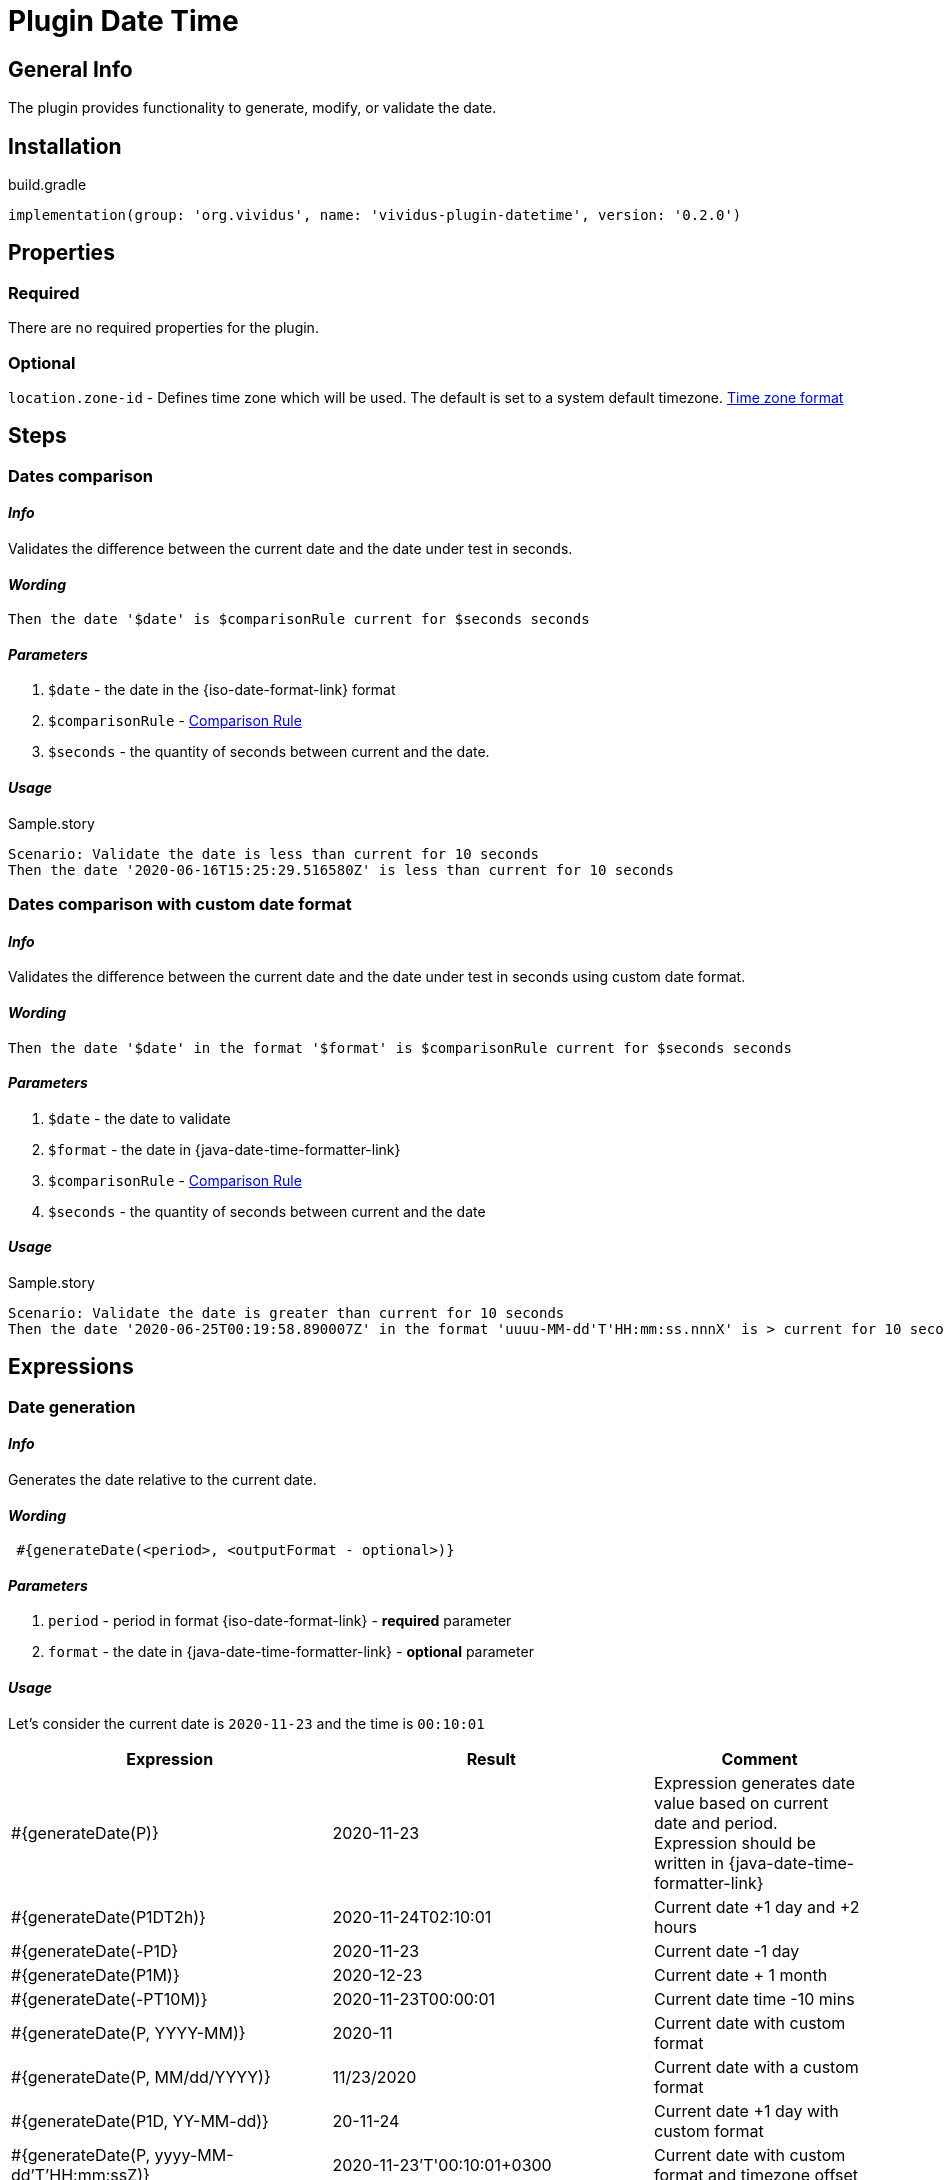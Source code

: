 = Plugin Date Time

== General Info

The plugin provides functionality to generate, modify, or validate the date.

== Installation

.build.gradle
[source,gradle]
----
implementation(group: 'org.vividus', name: 'vividus-plugin-datetime', version: '0.2.0')
----


== Properties

=== Required

There are no required properties for the plugin.

=== Optional

`location.zone-id` - Defines time zone which will be used. The default is set to a system default timezone. https://docs.oracle.com/en/java/javase/11/docs/api/java.base/java/time/ZoneId.html[Time zone format]


== Steps

=== Dates comparison

==== *_Info_*

Validates the difference between the current date and the date under test in seconds.

==== *_Wording_*

[source,gherkin]
----
Then the date '$date' is $comparisonRule current for $seconds seconds
----

==== *_Parameters_*

. `$date` - the date in the {iso-date-format-link} format
. `$comparisonRule` - xref:parameters:comparison-rule.adoc[Comparison Rule]
. `$seconds` - the quantity of seconds between current and the date.

==== *_Usage_*

.Sample.story
[source,gherkin]
----
Scenario: Validate the date is less than current for 10 seconds
Then the date '2020-06-16T15:25:29.516580Z' is less than current for 10 seconds
----


=== Dates comparison with custom date format

==== *_Info_*

Validates the difference between the current date and the date under test in seconds using custom date format.

==== *_Wording_*

[source,gherkin]
----
Then the date '$date' in the format '$format' is $comparisonRule current for $seconds seconds
----

==== *_Parameters_*

. `$date` - the date to validate
. `$format` - the date in {java-date-time-formatter-link}
. `$comparisonRule` - xref:parameters:comparison-rule.adoc[Comparison Rule]
. `$seconds` - the quantity of seconds between current and the date

==== *_Usage_*

.Sample.story
[source,gherkin]
----
Scenario: Validate the date is greater than current for 10 seconds
Then the date '2020-06-25T00:19:58.890007Z' in the format 'uuuu-MM-dd'T'HH:mm:ss.nnnX' is > current for 10 seconds
----


== Expressions


=== Date generation

==== *_Info_*

Generates the date relative to the current date.

==== *_Wording_*

[source,gherkin]
----
 #{generateDate(<period>, <outputFormat - optional>)}
----

==== *_Parameters_*

. `period` - period in format {iso-date-format-link} - *required* parameter
. `format` - the date in {java-date-time-formatter-link} - *optional* parameter

==== *_Usage_*

Let's consider the current date is `2020-11-23` and the time is `00:10:01`

[cols="3,3,2", options="header"]
|===
|Expression
|Result
|Comment

|#{generateDate(P)}
|2020-11-23
|Expression generates date value based on current date and period. Expression should be written in {java-date-time-formatter-link}

|#{generateDate(P1DT2h)}
|2020-11-24T02:10:01
|Current date +1 day and +2 hours

|#{generateDate(-P1D}
|2020-11-23
|Current date -1 day

|#{generateDate(P1M)}
|2020-12-23
|Current date + 1 month

|#{generateDate(-PT10M)}
|2020-11-23T00:00:01
|Current date time -10 mins

|#{generateDate(P, YYYY-MM)}
|2020-11
|Current date with custom format

|#{generateDate(P, MM/dd/YYYY)}
|11/23/2020
|Current date with a custom format

|#{generateDate(P1D, YY-MM-dd)}
|20-11-24
|Current date +1 day with custom format

|#{generateDate(P, yyyy-MM-dd'T'HH:mm:ssZ)}
|2020-11-23'T'00:10:01+0300
|Current date with custom format and timezone offset
|===


=== Date formatting

==== *_Info_*

The expression formats the input date to another format. Additionally, Time Zone can be changed for output result.

==== *_Wording_*

[source,gherkin]
----
#{formatDate(<inputDate>, <outputFormat>, <outputTimeZone - optional>)}
----

==== *_Parameters_*

. `inputDate` - required parameter. Date that should be formatted. Date should be presented in {iso-date-format-link} format.
. `outputFormat` - required parameter. Format can be described using standard Java {java-date-time-formatter-link}
. `outputTimeZone` - optional parameter. Defines Time Zone for output result.

==== *_Usage_*

[cols="2,>1", options="header"] 
|===
|Expression
|Result

|#{formatDate(2017-01-13T09:00:42.862Z, yyyy-MM-dd'T'HH:mm:ss.SSS)}
|2017-01-13T09:00:42.862

|#{formatDate(2017-01-13T09:00:42.862-05:00, yyyy-MM-dd'T'HH:mm:ss.SSS)}
|2017-01-13T09:00:42.862

|#{formatDate(2017-01-13T09:00:42.862-0500, yyyy-MM-dd'T'HH:mm:ss.SSS)}
|Throw exception 

|#{formatDate(2017-01-13T09:00:42.862, yyyy-MM-dd'T'HH:mm:ss)}
|2017-01-13T09:00:42

|#{formatDate(2017-01-13T09:00:42.862Z, yyyy-MM-dd'T'HH:mm:ss)}
|2017-01-13T09:00:42+0000

|#{formatDate(2017-01-13T09:00:42.862Z, yyyy-MM-dd'T'HH:mm:ssZ)}
|2017-01-13T09:00:42-05:00

|#{formatDate(2017-01-13T09:00:42.862Z, yyyy-MM-dd)}
|2017-01-13

|#{formatDate(2017-01-13T09:00:42.862Z, yyyy-MM-dd'T'HH:mm:ss.SSSZ, -05:00)}
|2017-01-13T04:00:42.862-0500

|#{formatDate(2017-01-13T04:00:42.862-05:00, yyyy-MM-dd'T'HH:mm:ss.SSSZ, GMT)}
|2017-01-13T09:00:42.862+0000

|#{formatDate(2017-01-13T09:00:42.862Z, yyyy-MM-dd'T'HH:mm:ss.SSSZ, America/New_York)}
|2017-01-13T04:00:42.862-0500

|#{formatDate(**2017:01:13T09:00:42.862Z**, yyyy-MM-dd'T'HH:mm:ss.SSS)}
|Throws exception

|#{formatDate(2017-01-13T09:00:42.862Z, **BBByyyy-MM-dd'T'HH:mm:ss.SSS**)}
|Throws exception

|#{formatDate(2017-01-13T09:00:42.862Z, yyyy-MM-dd'T'HH:mm:ss.SSS, **ABCD**)}
|Throws exception
|===


=== Date formatting with custom format

==== *_Wording_*

[source,gherkin]
----
#{formatDateTo(<inputDate>, <inputDateFormat>, <desiredFormat>)}
----

==== *_Info_*

The expression formats an input date to the desired format. The input date format should be described as the second parameter of the expression.

==== *_Parameters_*

. `inputDate` - required parameter. Date to format. Date can be in any format but this format should be described in second parameter. 
. `inputDateFormat` - input date format. Format can be described using standard Java {java-date-time-formatter-link}
. `desiredFormat` - output date format. Format can be described using standard Java {java-date-time-formatter-link}

[IMPORTANT]
Mind that, since parameters of expression comma-separated, meaningful comma as part of date format pattern should be escaped using "\" .

==== *_Usage_*

[cols="3,1", options="header"]
|===
|Expression
|Result

|#{formatDateTo("2017-03-31T07:20:43.808Z", "yyyy-MM-dd'T'HH:mm:ss.SSSVV", EEE\, dd MMM yyyy HH:mm:ss ZZZZ)}
|Fri, 31 Mar 2017 07:20:43 GMT

|#{formatDateTo(Fri\, 31 Mar 2017 07:20:43 GMT, EEE\, dd MMM yyyy HH:mm:ss zzz, yyyy-MM-dd'T'HH:mm:ss)}
|2017-03-31T07:20:43
|===


=== Shift date

==== *_Info_*

This expression shifts the given input date for a given period in any direction (+/-).

==== *_Wording_*

[source,gherkin]
----
#{shiftDate(<inputDate>, <format>, <period>)}
----

==== *_Parameters_*

. `inputDate` - input date. Date can be in any format but this format should be described in second parameter.
. `format` - input date format. Format can be described using standard Java {java-date-time-formatter-link}
. `period` -  period by which the date will be shifted. It should be written in {iso-date-format-link}

==== *_Usage_*

[cols="3,>1", options="header"]
|===

|Expression
|Result

|#{shiftDate(2019-03-19 03:40:00, yyyy-MM-dd HH:mm:ss, -P1Y)}
|2018-03-19 01:40:00

|#{shiftDate(Wed\, 10 Apr 2019 07:20:43 GMT, EEE\, dd MMM yyyy HH:mm:ss zzz, P1MT2H)}
|Fri, 10 May 2019 09:20:43 GMT

|#{shiftDate("Wed\, 10 Apr\, 2019\, 07:20:43 GMT", "EEE\, dd MMM\, yyyy\, HH:mm:ss zzz", P1MT2H)}
|"Fri, 10 May, 2019, 09:20:43 GMT"|
|===


=== Date diff

==== *_Wording_*

[source,gherkin]
----
#{diffDate(<firstInputDate>, <firstInputFormat>, <secondInputDate>, <secondInputFormat>)}
----

==== *_Info_*

This expression calculate difference between two dates with given formats and return result in {iso-date-format-link} format.

==== *_Parameters_*

. `firstInputDate` - first input date. Date can be in any format but this format should be described in second parameter.
. `firstInputFormat` - first input date. Format can be described using standard Java {java-date-time-formatter-link}
. `secondInputDate` - second input date. Date can be in any format but this format should be described in fourth parameter.
. `secondInputFormat` - second input date format. Format can be described using standard Java {java-date-time-formatter-link}

==== *_Usage_*

[cols="3,>1", options="header"]
|===

|Expression
|Result

|#{diffDate(2019-03-19 03:40:00, yyyy-MM-dd HH:mm:ss, 2019-03-19 03:40, yyyy-MM-dd HH:mm)}
|PT0S

|#{diffDate("Wed 10 Apr\, 2019\, 13:20:43 GMT", "EEE dd MMM\, yyyy\, HH:mm:ss zzz", "Wed 10 Apr\, 2019\, 09:20:43 America/New_York", "EEE dd MMM\, yyyy\, HH:mm:ss zzz")}
|PT0S

|#{diffDate(2019-03-19 03:40:00, yyyy-MM-dd HH:mm:ss, 3020-03-19 03:39:20, yyyy-MM-dd HH:mm:ss)}
|PT8774591H59M20S
|===
